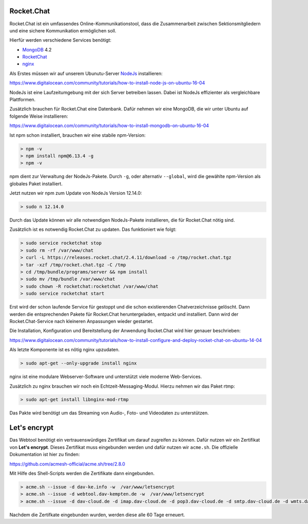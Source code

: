 .. _rocket_chat:

Rocket.Chat
============

Rocket.Chat ist ein umfassendes Online-Kommunikationstool, dass die Zusammenarbeit zwischen Sektionsmitgliedern und eine sichere Kommunikation ermöglichen soll.

Hierfür werden verschiedene Services benötigt:

* MongoDB_ 4.2
* RocketChat_
* nginx_

.. _MongoDB: https://www.mongodb.com/cloud/atlas/lp/try2?utm_source=google&utm_campaign=gs_emea_germany_search_brand_atlas_desktop&utm_term=mongodb&utm_medium=cpc_paid_search&utm_ad=e&gclid=EAIaIQobChMIsJniivOa6gIVUMayCh2jSQxSEAAYASAAEgIqkfD_BwE
.. _RocketChat: https://rocket.chat/de/
.. _nginx: https://www.nginx.com/

Als Erstes müssen wir auf unserem Ubunutu-Server NodeJs_ installieren:

.. _NodeJs: https://nodejs.org/de/

https://www.digitalocean.com/community/tutorials/how-to-install-node-js-on-ubuntu-16-04

NodeJs ist eine Laufzeitumgebung mit der sich Server betreiben lassen. Dabei ist NodeJs effizienter als vergleichbare Plattformen.

Zusätzlich brauchen für Rocket.Chat eine Datenbank. Dafür nehmen wir eine MongoDB, die wir unter Ubuntu auf folgende Weise installieren:

https://www.digitalocean.com/community/tutorials/how-to-install-mongodb-on-ubuntu-16-04

Ist npm schon installiert, brauchen wir eine stabile npm-Version:

.. code-block:: none

    > npm -v
    > npm install npm@6.13.4 -g
    > npm -v

npm dient zur Verwaltung der NodeJs-Pakete. Durch ``-g``, oder alternativ ``--global``, wird die gewählte npm-Version als globales Paket installiert.

Jetzt nutzen wir npm zum Update von NodeJs Version 12.14.0:

.. code-block:: none

    > sudo n 12.14.0

Durch das Update können wir alle notwendigen NodeJs-Pakete installieren, die für Rocket.Chat nötig sind.

Zusätzlich ist es notwendig Rocket.Chat zu updaten. Das funktioniert wie folgt:

.. code-block:: none

    > sudo service rocketchat stop
    > sudo rm -rf /var/www/chat
    > curl -L https://releases.rocket.chat/2.4.11/download -o /tmp/rocket.chat.tgz
    > tar -xzf /tmp/rocket.chat.tgz -C /tmp
    > cd /tmp/bundle/programs/server && npm install
    > sudo mv /tmp/bundle /var/www/chat
    > sudo chown -R rocketchat:rocketchat /var/www/chat
    > sudo service rocketchat start

Erst wird der schon laufende Service für gestoppt und die schon existierenden Chatverzeichnisse gelöscht. Dann werden die
entsprechenden Pakete für Rocket.Chat heruntergeladen, entpackt und installiert. Dann wird der Rocket.Chat-Service
nach kleineren Anpassungen wieder gestartet.

Die Installation, Konfiguration und Bereitstellung der Anwendung Rocket.Chat wird hier genauer beschrieben:

https://www.digitalocean.com/community/tutorials/how-to-install-configure-and-deploy-rocket-chat-on-ubuntu-14-04

Als letzte Komponente ist es nötig nginx upzudaten.

.. code-block:: none

    > sudo apt-get --only-upgrade install nginx

nginx ist eine modulare Webserver-Software und unterstützt viele moderne Web-Services.

Zusätzlich zu nginx brauchen wir noch ein Echtzeit-Messaging-Modul. Hierzu nehmen wir das Paket rtmp:

.. code-block:: none

    > sudo apt-get install libnginx-mod-rtmp

Das Pakte wird benötigt um das Streaming von Audio-, Foto- und Videodaten zu unterstützen.

Let's encrypt
==============

Das Webtool benötigt ein vertrauenswürdiges Zertifikat um darauf zugreifen zu können. Dafür nutzen wir ein Zertifikat von **Let's encrypt**.
Dieses Zertifikat muss eingebunden werden und dafür nutzen wir ``acme.sh``. Die offizielle Dokumentation ist hier zu finden:

https://github.com/acmesh-official/acme.sh/tree/2.8.0

Mit Hilfe des Shell-Scripts werden die Zertifikate dann eingebunden.

.. code-block:: none

    > acme.sh --issue -d dav-ke.info -w  /var/www/letsencrypt
    > acme.sh --issue -d webtool.dav-kempten.de -w  /var/www/letsencrypt
    > acme.sh --issue -d dav-cloud.de -d imap.dav-cloud.de -d pop3.dav-cloud.de -d smtp.dav-cloud.de -d wmts.dav-cloud.de -d chat.dav-cloud.de -d hls.dav-cloud.de -w  /var/www/letsencrypt

Nachdem die Zertifkate eingebunden wurden, werden diese alle 60 Tage erneuert.